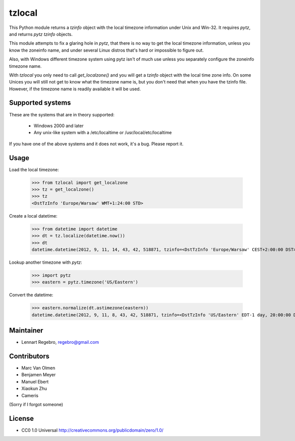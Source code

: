 tzlocal
=======

This Python module returns a `tzinfo` object with the local timezone information under Unix and Win-32.
It requires `pytz`, and returns `pytz` `tzinfo` objects.

This module attempts to fix a glaring hole in `pytz`, that there is no way to
get the local timezone information, unless you know the zoneinfo name, and
under several Linux distros that's hard or impossible to figure out.

Also, with Windows different timezone system using pytz isn't of much use
unless you separately configure the zoneinfo timezone name.

With `tzlocal` you only need to call `get_localzone()` and you will get a
`tzinfo` object with the local time zone info. On some Unices you will still
not get to know what the timezone name is, but you don't need that when you
have the tzinfo file. However, if the timezone name is readily available it
will be used.


Supported systems
-----------------

These are the systems that are in theory supported:

 * Windows 2000 and later

 * Any unix-like system with a /etc/localtime or /usr/local/etc/localtime

If you have one of the above systems and it does not work, it's a bug.
Please report it.


Usage
-----

Load the local timezone:

    >>> from tzlocal import get_localzone
    >>> tz = get_localzone()
    >>> tz
    <DstTzInfo 'Europe/Warsaw' WMT+1:24:00 STD>

Create a local datetime:

    >>> from datetime import datetime
    >>> dt = tz.localize(datetime.now())
    >>> dt
    datetime.datetime(2012, 9, 11, 14, 43, 42, 518871, tzinfo=<DstTzInfo 'Europe/Warsaw' CEST+2:00:00 DST>)

Lookup another timezone with `pytz`:

    >>> import pytz
    >>> eastern = pytz.timezone('US/Eastern')

Convert the datetime:

    >>> eastern.normalize(dt.astimezone(eastern))
    datetime.datetime(2012, 9, 11, 8, 43, 42, 518871, tzinfo=<DstTzInfo 'US/Eastern' EDT-1 day, 20:00:00 DST>)


Maintainer
----------

* Lennart Regebro, regebro@gmail.com

Contributors
------------

* Marc Van Olmen
* Benjamen Meyer
* Manuel Ebert
* Xiaokun Zhu
* Cameris

(Sorry if I forgot someone)

License
-------

* CC0 1.0 Universal  http://creativecommons.org/publicdomain/zero/1.0/
